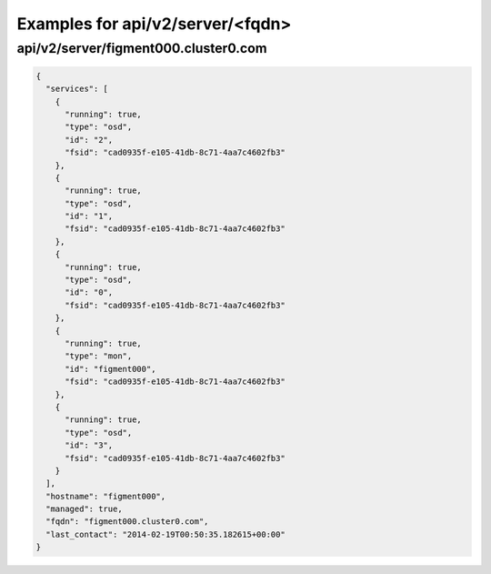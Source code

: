 Examples for api/v2/server/<fqdn>
=================================

api/v2/server/figment000.cluster0.com
-------------------------------------

.. code-block:: json

   {
     "services": [
       {
         "running": true, 
         "type": "osd", 
         "id": "2", 
         "fsid": "cad0935f-e105-41db-8c71-4aa7c4602fb3"
       }, 
       {
         "running": true, 
         "type": "osd", 
         "id": "1", 
         "fsid": "cad0935f-e105-41db-8c71-4aa7c4602fb3"
       }, 
       {
         "running": true, 
         "type": "osd", 
         "id": "0", 
         "fsid": "cad0935f-e105-41db-8c71-4aa7c4602fb3"
       }, 
       {
         "running": true, 
         "type": "mon", 
         "id": "figment000", 
         "fsid": "cad0935f-e105-41db-8c71-4aa7c4602fb3"
       }, 
       {
         "running": true, 
         "type": "osd", 
         "id": "3", 
         "fsid": "cad0935f-e105-41db-8c71-4aa7c4602fb3"
       }
     ], 
     "hostname": "figment000", 
     "managed": true, 
     "fqdn": "figment000.cluster0.com", 
     "last_contact": "2014-02-19T00:50:35.182615+00:00"
   }

